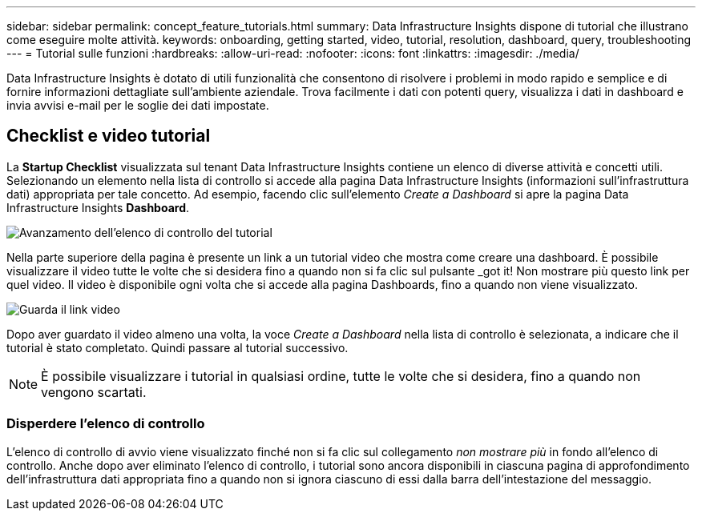 ---
sidebar: sidebar 
permalink: concept_feature_tutorials.html 
summary: Data Infrastructure Insights dispone di tutorial che illustrano come eseguire molte attività. 
keywords: onboarding, getting started, video, tutorial, resolution, dashboard, query, troubleshooting 
---
= Tutorial sulle funzioni
:hardbreaks:
:allow-uri-read: 
:nofooter: 
:icons: font
:linkattrs: 
:imagesdir: ./media/


[role="lead"]
Data Infrastructure Insights è dotato di utili funzionalità che consentono di risolvere i problemi in modo rapido e semplice e di fornire informazioni dettagliate sull'ambiente aziendale. Trova facilmente i dati con potenti query, visualizza i dati in dashboard e invia avvisi e-mail per le soglie dei dati impostate.



== Checklist e video tutorial

La *Startup Checklist* visualizzata sul tenant Data Infrastructure Insights contiene un elenco di diverse attività e concetti utili. Selezionando un elemento nella lista di controllo si accede alla pagina Data Infrastructure Insights (informazioni sull'infrastruttura dati) appropriata per tale concetto. Ad esempio, facendo clic sull'elemento _Create a Dashboard_ si apre la pagina Data Infrastructure Insights *Dashboard*.

image:OnboardingChecklist.png["Avanzamento dell'elenco di controllo del tutorial"]

Nella parte superiore della pagina è presente un link a un tutorial video che mostra come creare una dashboard. È possibile visualizzare il video tutte le volte che si desidera fino a quando non si fa clic sul pulsante _got it! Non mostrare più questo link per quel video. Il video è disponibile ogni volta che si accede alla pagina Dashboards, fino a quando non viene visualizzato.

image:Startup-DashboardWatchVideo.png["Guarda il link video"]

Dopo aver guardato il video almeno una volta, la voce _Create a Dashboard_ nella lista di controllo è selezionata, a indicare che il tutorial è stato completato. Quindi passare al tutorial successivo.


NOTE: È possibile visualizzare i tutorial in qualsiasi ordine, tutte le volte che si desidera, fino a quando non vengono scartati.



=== Disperdere l'elenco di controllo

L'elenco di controllo di avvio viene visualizzato finché non si fa clic sul collegamento _non mostrare più_ in fondo all'elenco di controllo. Anche dopo aver eliminato l'elenco di controllo, i tutorial sono ancora disponibili in ciascuna pagina di approfondimento dell'infrastruttura dati appropriata fino a quando non si ignora ciascuno di essi dalla barra dell'intestazione del messaggio.
